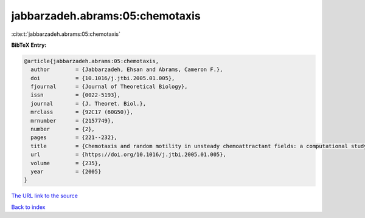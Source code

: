 jabbarzadeh.abrams:05:chemotaxis
================================

:cite:t:`jabbarzadeh.abrams:05:chemotaxis`

**BibTeX Entry:**

.. code-block:: bibtex

   @article{jabbarzadeh.abrams:05:chemotaxis,
     author        = {Jabbarzadeh, Ehsan and Abrams, Cameron F.},
     doi           = {10.1016/j.jtbi.2005.01.005},
     fjournal      = {Journal of Theoretical Biology},
     issn          = {0022-5193},
     journal       = {J. Theoret. Biol.},
     mrclass       = {92C17 (60G50)},
     mrnumber      = {2157749},
     number        = {2},
     pages         = {221--232},
     title         = {Chemotaxis and random motility in unsteady chemoattractant fields: a computational study},
     url           = {https://doi.org/10.1016/j.jtbi.2005.01.005},
     volume        = {235},
     year          = {2005}
   }

`The URL link to the source <https://doi.org/10.1016/j.jtbi.2005.01.005>`__


`Back to index <../By-Cite-Keys.html>`__
